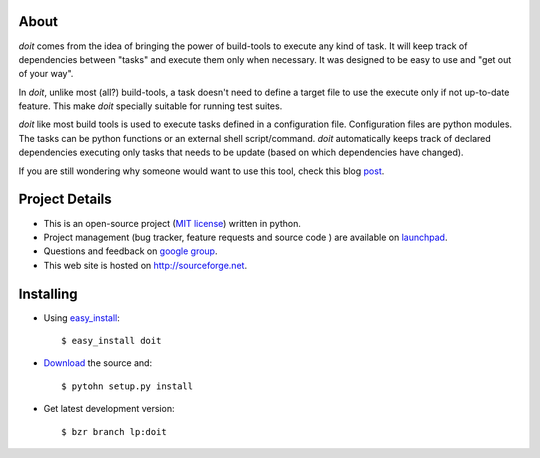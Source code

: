 About
=====

`doit` comes from the idea of bringing the power of build-tools to execute any kind of task. It will keep track of dependencies between "tasks" and execute them only when necessary. It was designed to be easy to use and "get out of your way".

In `doit`, unlike most (all?) build-tools, a task doesn't need to define a target file to use the execute only if not up-to-date feature. This make `doit` specially suitable for running test suites.

`doit` like most build tools is used to execute tasks defined in a configuration file. Configuration files are python modules. The tasks can be python functions or an external shell script/command. `doit` automatically keeps track of declared dependencies executing only tasks that needs to be update (based on which dependencies have changed). 

If you are still wondering why someone would want to use this tool, check this blog `post <http://schettino72.wordpress.com/2008/04/14/doit-a-build-tool-tale/>`_.


Project Details
===============
 
* This is an open-source project (`MIT license <http://opensource.org/licenses/mit-license.php>`_) written in python. 

* Project management (bug tracker, feature requests and source code ) are available on `launchpad <https://launchpad.net/doit>`_. 

* Questions and feedback on `google group <http://groups.google.co.in/group/python-doit>`_. 

* This web site is hosted on http://sourceforge.net.

Installing
==========

* Using `easy_install <http://peak.telecommunity.com/DevCenter/EasyInstall>`_::

  $ easy_install doit

* `Download <http://pypi.python.org/pypi/doit>`_ the source and::

  $ pytohn setup.py install

* Get latest development version::

  $ bzr branch lp:doit
